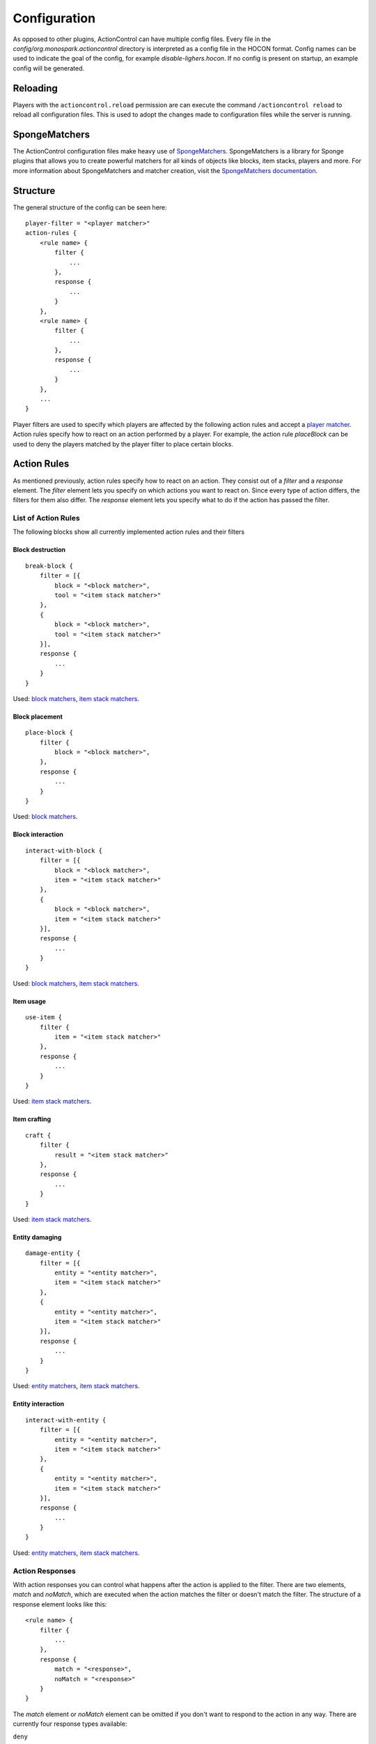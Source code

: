 =============
Configuration
=============

As opposed to other plugins, ActionControl can have multiple config files.
Every file in the *config/org.monospark.actioncontrol* directory is interpreted as a config file in the HOCON format.
Config names can be used to indicate the goal of the config, for example *disable-lighers.hocon*.
If no config is present on startup, an example config will be generated.

Reloading
=========

Players with the ``actioncontrol.reload`` permission are can execute the command ``/actioncontrol reload`` to reload all configuration files.
This is used to adopt the changes made to configuration files while the server is running.

SpongeMatchers
==============

The ActionControl configuration files make heavy use of `SpongeMatchers <https://forums.spongepowered.org/t/spongematchers-parsable-predicates-for-all-sponge-objects-v1-1/11927>`_.
SpongeMatchers is a library for Sponge plugins that allows you to create powerful matchers for all kinds of objects like blocks, item stacks, players and more.
For more information about SpongeMatchers and matcher creation, visit the `SpongeMatchers documentation <https://docs.monospark.org/spongematchers/>`_.

Structure
=========

The general structure of the config can be seen here::

    player-filter = "<player matcher>"
    action-rules {
        <rule name> {
            filter {
                ...
            },
            response {
                ...
            }
        },
        <rule name> {
            filter {
                ...
            },
            response {
                ...
            }
        },
        ...
    }
  
Player filters are used to specify which players are affected by the following action rules and accept a `player matcher <https://docs.monospark.org/spongematchers/types.html#players>`_.
Action rules specify how to react on an action performed by a player.
For example, the action rule *placeBlock* can be used to deny the players matched by the player filter to place certain blocks.

Action Rules
============

As mentioned previously, action rules specify how to react on an action.
They consist out of a *filter* and a *response* element.
The *filter* element lets you specify on which actions you want to react on. Since every type of action differs, the filters for them also differ.
The *response* element lets you specify what to do if the action has passed the filter.

List of Action Rules
--------------------

The following blocks show all currently implemented action rules and their filters

Block destruction
^^^^^^^^^^^^^^^^^

::

    break-block {
        filter = [{
            block = "<block matcher>",
            tool = "<item stack matcher>"
        },
        {
            block = "<block matcher>",
            tool = "<item stack matcher>"
        }],
        response {
            ...
        }
    }

Used: `block matchers <https://docs.monospark.org/spongematchers/types.html#blocks>`_, `item stack matchers <https://docs.monospark.org/spongematchers/types.html#item-stacks>`_.
    
Block placement
^^^^^^^^^^^^^^^
    
::

    place-block {
        filter {
            block = "<block matcher>",
        },
        response {
            ...
        }
    }
    
Used: `block matchers <https://docs.monospark.org/spongematchers/types.html#blocks>`_.
 
Block interaction
^^^^^^^^^^^^^^^^^
    
::

    interact-with-block {
        filter = [{
            block = "<block matcher>",
            item = "<item stack matcher>"
        },
        {
            block = "<block matcher>",
            item = "<item stack matcher>"
        }],
        response {
            ...
        }
    }

Used: `block matchers <https://docs.monospark.org/spongematchers/types.html#blocks>`_, `item stack matchers <https://docs.monospark.org/spongematchers/types.html#item-stacks>`_.
   
Item usage
^^^^^^^^^^
    
::

    use-item {
        filter {
            item = "<item stack matcher>"
        },
        response {
            ...
        }
    }

Used: `item stack matchers <https://docs.monospark.org/spongematchers/types.html#item-stacks>`_.
    
Item crafting
^^^^^^^^^^^^^
    
::

    craft {
        filter {
            result = "<item stack matcher>"
        },
        response {
            ...
        }
    }

Used: `item stack matchers <https://docs.monospark.org/spongematchers/types.html#item-stacks>`_.
    
Entity damaging
^^^^^^^^^^^^^^^
    
::

    damage-entity {
        filter = [{
            entity = "<entity matcher>",
            item = "<item stack matcher>"
        },
        {
            entity = "<entity matcher>",
            item = "<item stack matcher>"
        }],
        response {
            ...
        }
    }
    
Used: `entity matchers <https://docs.monospark.org/spongematchers/types.html#entities>`_, `item stack matchers <https://docs.monospark.org/spongematchers/types.html#item-stacks>`_.

Entity interaction
^^^^^^^^^^^^^^^^^^
    
::

    interact-with-entity {
        filter = [{
            entity = "<entity matcher>",
            item = "<item stack matcher>"
        },
        {
            entity = "<entity matcher>",
            item = "<item stack matcher>"
        }],
        response {
            ...
        }
    }
    
Used: `entity matchers <https://docs.monospark.org/spongematchers/types.html#entities>`_, `item stack matchers <https://docs.monospark.org/spongematchers/types.html#item-stacks>`_.

Action Responses
----------------

With action responses you can control what happens after the action is applied to the filter.
There are two elements, *match* and *noMatch*, which are executed when the action matches the filter or doesn't match the filter.
The structure of a response element looks like this::

    <rule name> {
        filter {
            ...
        },
        response {
            match = "<response>",
            noMatch = "<response>"
        }
    }
    
The *match* element or *noMatch* element can be omitted if you don't want to respond to the action in any way.
There are currently four response types available:

``deny``
  Cancels the action.
  
``command(<cmd>)``
  Executes the command *<cmd>* as the console. To refer to the player that performed the action, use ``<player>`` in your command.
  
``player-command(<cmd>)``
  Executes the command *<cmd>* as the player that performed the action.
  
``log(<message>)``
  Prints *<message>* in the console. To refer to the player that performed the action, use ``<player>`` in your message.
  
It is also possible to execute multiple action responses at once by declaring them in an array.

Example configurations
======================

Below are some real life examples that illustrate the capabilities of ActionControl and help you understand config creation even more.

Small RPG system
----------------

This example covers the creation of a small RPG system in which a player can have one out of four possible jobs:

* The farmer who can plant or harvest crops
* The miner who can use a pickaxe
* The hunter who can attack entities using a sword and a bow
* The woodcutter who can craft planks and use an axe

Using ActionControl, it's possible to realize this jobs system pretty easily.
It's always recommended to create multiple config files that are responsible for controlling only one action instead of one big and cluttered file.
    
*farmer.json*::

    # Match players without the actioncontrol.group.farmer permission.
    # Note that you can use different permission names, these are just examples.
    player-filter = "{'permissions': !{'actioncontrol.group.farmer': true}}"
    action-rules {
        interact-with-block {
            filter {
                block = "{'state': {'type': 'minecraft:farmland'}}",
                item = "{'type': 'minecraft:wheat_seeds'}"
            },
            response {
                match = "deny"
            }
        },
        break-block {
            filter {
                block = "{'state': {'type': 'minecraft:wheat'}}"
            },
            response {
                match = "deny"
            }
        }
    }
    
*miner.json*::

    # Match players without the actioncontrol.groupminer permission.
    player-filter = "{'permissions': !{'actioncontrol.group.miner': true}}"
    action-rules {
        break-block {
            filter {
                # We're using regular expressions here to match any pickaxe. 
                tool = "{'type': r'minecraft:.+?_pickaxe'}"
                # If you don't know regular expressions, you can create the same effect using a different approach:
                # tool = "{'type': 'minecraft:wooden_pickaxe' | 'minecraft:stone_pickaxe' | 'minecraft:iron_pickaxe' | 'minecraft:golden_pickaxe' | 'minecraft:diamond_pickaxe'}"
            },
            response {
                match = "deny"
            }
        }
    }
    
*hunter.json*::

    # Match players without the actioncontrol.group.hunter permission.
    player-filter = "{'permissions': !{'actioncontrol.group.hunter': true}}"
    action-rules {
        attack-entity {
            filter: {
                # We're using regular expressions again to match any sword.
                item = "{'type': r'minecraft:.+?_sword'}"
            },
            response: {
                match = "deny"
            }
        },
        use-item {
            filter {
                item = "{'type': 'minecraft:bow'}"
            },
            response {
                match = "deny"
            }
        }
    }
    
*woodcutter.json*::

    # Match players without the actioncontrol.group.woodcutter permission.
    player-filter = "{'permissions': !{'actioncontrol.group.woodcutter': true}}"
    action-rules {
        break-block {
            filter {
                # We're using regular expressions again to match any axe.
                tool = "{'type': r'minecraft:.+?_axe'}"
            },
            response {
                match = "deny"
            }
        },
        craft {
            # We're denying all non-woodcutters to craft planks.
            # Note that we need to specify the quantity of the crafting result.
            result = "{'type': 'minecraft:planks', 'quantity': 4}"
        }
    }
    
Now you just have to assign the permissions to each group.
And here you have it, a fully working RPG system implemented by just using a single plugin.
Of course this is a fairly basic RPG system but it can be extended in any way to fit your needs.

Global blacklist
----------------

This examples shows you how to disallow certain action for all players except admins.

The first config denies players that don't have an admin permission to activate portals in the overworld.

*disable-portals.json*::

    player-filter = "{'permissions': !{'admin.permission': true}, 'location': {'world': {'dimension': {'name': 'overworld'}}}}"
    action-rules {
        interact-with-block {
            filter: {
                block = "{'state': {'type': 'minecraft:obsidian'}}",
                item = "{'type': 'minecraft:flint_and_steel'}"
            },
            response {
                match = "deny"
            }
        }
    }
    
The next config denies players that don't have an admin permission to place certain blocks.
    
*banned-blocks.json*::

    player-filter = "{'permissions': !{'admin.permission': true}}"
    action-rules {
        place-block {
            filter {
                block = "{'state': {'type': 'minecraft:beacon' | 'minecraft:tnt'}}"
            },
            response {
                match = [
                    "deny",
                    "player-command(say Hey everyone, I didn't read the rules!)"
                ]
            }
        }
    }

Command buttons
---------------

This examples shows you how to execute multiple commands after a player pressed a certain button.

*command-buttons.json*::

    player-filter = "*"
    action-rules {
        interact-with-block {
            filter {
                block = "{'state': {'type': {'id': 'minecraft:stone_button'}}, 'location': {'x': 1, 'y': 70, 'z': 23, 'world': {'name': 'world'}}}"
            },
            response {
                # We use the <player> placeholder that will be replaced with the players name on execution
                match = [
                    "command(give <player> diamond_pickaxe)",
                    "player-command(say I just clicked the button!)"
                ]
            }
        }
    }

----

Remember that these are just basic examples and if you want to do something entirely different, you can do that too!